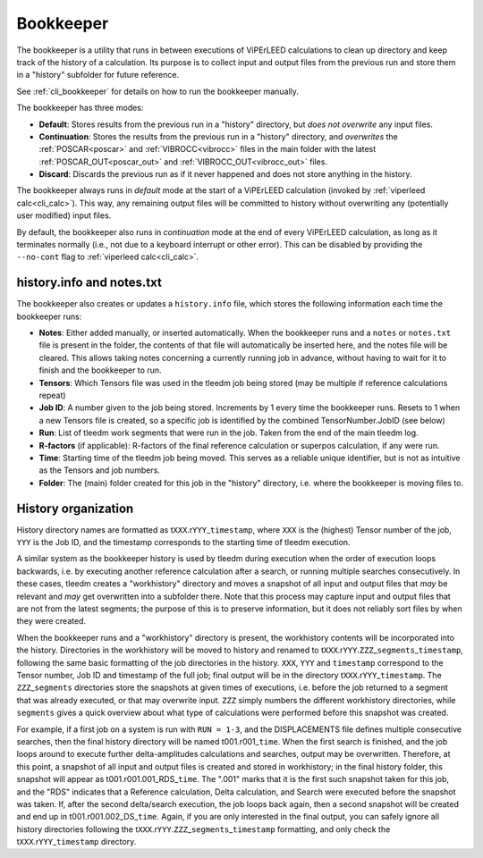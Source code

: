 .. _bookkeeper:

Bookkeeper
==========

The bookkeeper is a utility that runs in between executions of ViPErLEED
calculations to clean up directory and keep track of the history of a
calculation. Its purpose is to collect input and output files from the
previous run and store them in a "history" subfolder for future reference.

See :ref:`cli_bookkeeper` for details on how to run the bookkeeper manually.

The bookkeeper has three modes:

- **Default**: Stores results from the previous run in a "history" directory,
  but *does not overwrite* any input files.
- **Continuation**: Stores the results from the previous run in a "history"
  directory, and *overwrites* the :ref:`POSCAR<poscar>` and
  :ref:`VIBROCC<vibrocc>` files in the main folder with the latest
  :ref:`POSCAR_OUT<poscar_out>` and :ref:`VIBROCC_OUT<vibrocc_out>` files.
- **Discard**: Discards the previous run as if it never happened and does
  not store anything in the history.


The bookkeeper always runs in *default* mode at the start of a ViPErLEED
calculation (invoked by :ref:`viperleed calc<cli_calc>`). This way, any
remaining output files will be committed to history without overwriting
any (potentially user modified) input files.

By default, the bookkeeper also runs in *continuation* mode at the end of
every ViPErLEED calculation, as long as it terminates normally (i.e., not
due to a keyboard interrupt or other error). This can be disabled by
providing the ``--no-cont`` flag to :ref:`viperleed calc<cli_calc>`.


.. _history_info:

history.info and notes.txt
--------------------------

The bookkeeper also creates or updates a ``history.info`` file, which
stores the following information each time the bookkeeper runs:

-  **Notes**: Either added manually, or inserted automatically. When the
   bookkeeper runs and a ``notes`` or ``notes.txt`` file is present in the
   folder, the contents of that file will automatically be inserted here,
   and the notes file will be cleared. This allows taking notes concerning
   a currently running job in advance, without having to wait for it to finish
   and the bookkeeper to run.
-  **Tensors**: Which Tensors file was used in the tleedm job being stored
   (may be multiple if reference calculations repeat)
-  **Job ID**: A number given to the job being stored. Increments by 1 every
   time the bookkeeper runs. Resets to 1 when a new Tensors file is created,
   so a specific job is identified by the combined TensorNumber.JobID (see
   below)
-  **Run**: List of tleedm work segments that were run in the job. Taken from
   the end of the main tleedm log.
-  **R-factors** (if applicable): R-factors of the final reference calculation
   or superpos calculation, if any were run.
-  **Time**: Starting time of the tleedm job being moved. This serves as a
   reliable unique identifier, but is not as intuitive as the Tensors and
   job numbers.
-  **Folder**: The (main) folder created for this job in the "history"
   directory, i.e. where the bookkeeper is moving files to.


.. _history_dir:

History organization
--------------------

History directory names are formatted as
t\ ``XXX``.r\ ``YYY``\ \_\ ``timestamp``,
where ``XXX`` is the (highest) Tensor number of the job,
``YYY`` is the Job ID, and the timestamp corresponds to
the starting time of tleedm execution.

A similar system as the bookkeeper history is used by tleedm during
execution when the order of execution loops backwards, i.e. by executing
another reference calculation after a search, or running multiple
searches consecutively.
In these cases, tleedm creates a "workhistory" directory and moves a
snapshot of all input and output files that *may* be relevant and *may*
get overwritten into a subfolder there. Note that this process may
capture input and output files that are not from the latest segments;
the purpose of this is to preserve information, but it does not reliably
sort files by when they were created.

When the bookkeeper runs and a "workhistory" directory is present, the
workhistory contents will be incorporated into the history.
Directories in the workhistory will be moved to history and renamed to
t\ ``XXX``.r\ ``YYY``.\ ``ZZZ``\ \_\ ``segments``\ \_\ ``timestamp``,
following the same basic formatting of the job directories in the
history.
``XXX``, ``YYY`` and ``timestamp`` correspond to the Tensor number, Job
ID and timestamp of the full job; final output will be in the directory
t\ ``XXX``.r\ ``YYY``\ \_\ ``timestamp``. The ``ZZZ``\ \_\ ``segments``
directories store the snapshots at given times of executions, i.e.
before the job returned to a segment that was already executed, or that
may overwrite input.
``ZZZ`` simply numbers the different workhistory directories, while
``segments`` gives a quick overview about what type of calculations were
performed before this snapshot was created.

For example, if a first job on a system is run with ``RUN = 1-3``, and
the DISPLACEMENTS file defines multiple consecutive searches, then the
final history directory will be named t001.r001\_\ ``time``.
When the first search is finished, and the job loops around to execute
further delta-amplitudes calculations and searches, output may be
overwritten.
Therefore, at this point, a snapshot of all input and output files is
created and stored in workhistory; in the final history folder, this
snapshot will appear as t001.r001.001_RDS\_\ ``time``. The ".001" marks
that it is the first such snapshot taken for this job, and the "RDS"
indicates that a Reference calculation, Delta calculation,
and Search were executed before the snapshot was taken.
If, after the second delta/search execution, the job loops back again,
then a second snapshot will be created and end up in t001.r001.002_DS\_\
``time``. Again, if you are only interested in the final output, you
can safely ignore all history directories following the t\ ``XXX``.r\
``YYY``.\ ``ZZZ``\ \_\ ``segments``\ \_\ ``timestamp`` formatting, and
only check the t\ ``XXX``.r\ ``YYY``\ \_\ ``timestamp`` directory.
